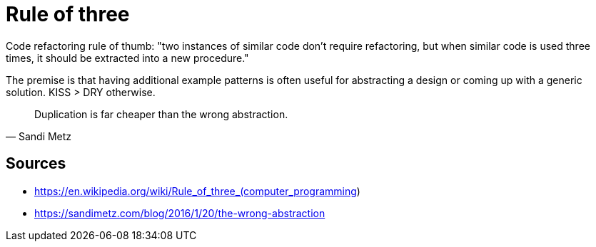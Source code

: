 = Rule of three

Code refactoring rule of thumb: "two instances of similar code don't require refactoring, but when similar code is used three times, it should be extracted into a new procedure."

The premise is that having additional example patterns is often useful for abstracting a design or coming up with a generic solution.
KISS > DRY otherwise. 
[quote, Sandi Metz]
Duplication is far cheaper than the wrong abstraction.


== Sources

- https://en.wikipedia.org/wiki/Rule_of_three_(computer_programming)
- https://sandimetz.com/blog/2016/1/20/the-wrong-abstraction
